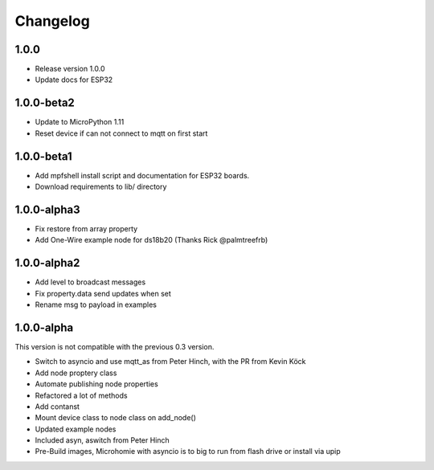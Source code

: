 =========
Changelog
=========

1.0.0
-----

* Release version 1.0.0
* Update docs for ESP32


1.0.0-beta2
-----------

* Update to MicroPython 1.11
* Reset device if can not connect to mqtt on first start


1.0.0-beta1
-----------

* Add mpfshell install script and documentation for ESP32 boards.
* Download requirements to lib/ directory


1.0.0-alpha3
------------

* Fix restore from array property
* Add One-Wire example node for ds18b20 (Thanks Rick @palmtreefrb)


1.0.0-alpha2
------------

* Add level to broadcast messages
* Fix property.data send updates when set
* Rename msg to payload in examples


1.0.0-alpha
-----------

This version is not compatible with the previous 0.3 version.

* Switch to asyncio and use mqtt_as from Peter Hinch, with the PR from Kevin Köck
* Add node proptery class
* Automate publishing node properties
* Refactored a lot of methods
* Add contanst
* Mount device class to node class on add_node()
* Updated example nodes
* Included asyn, aswitch from Peter Hinch
* Pre-Build images, Microhomie with asyncio is to big to run from flash drive or install via upip
